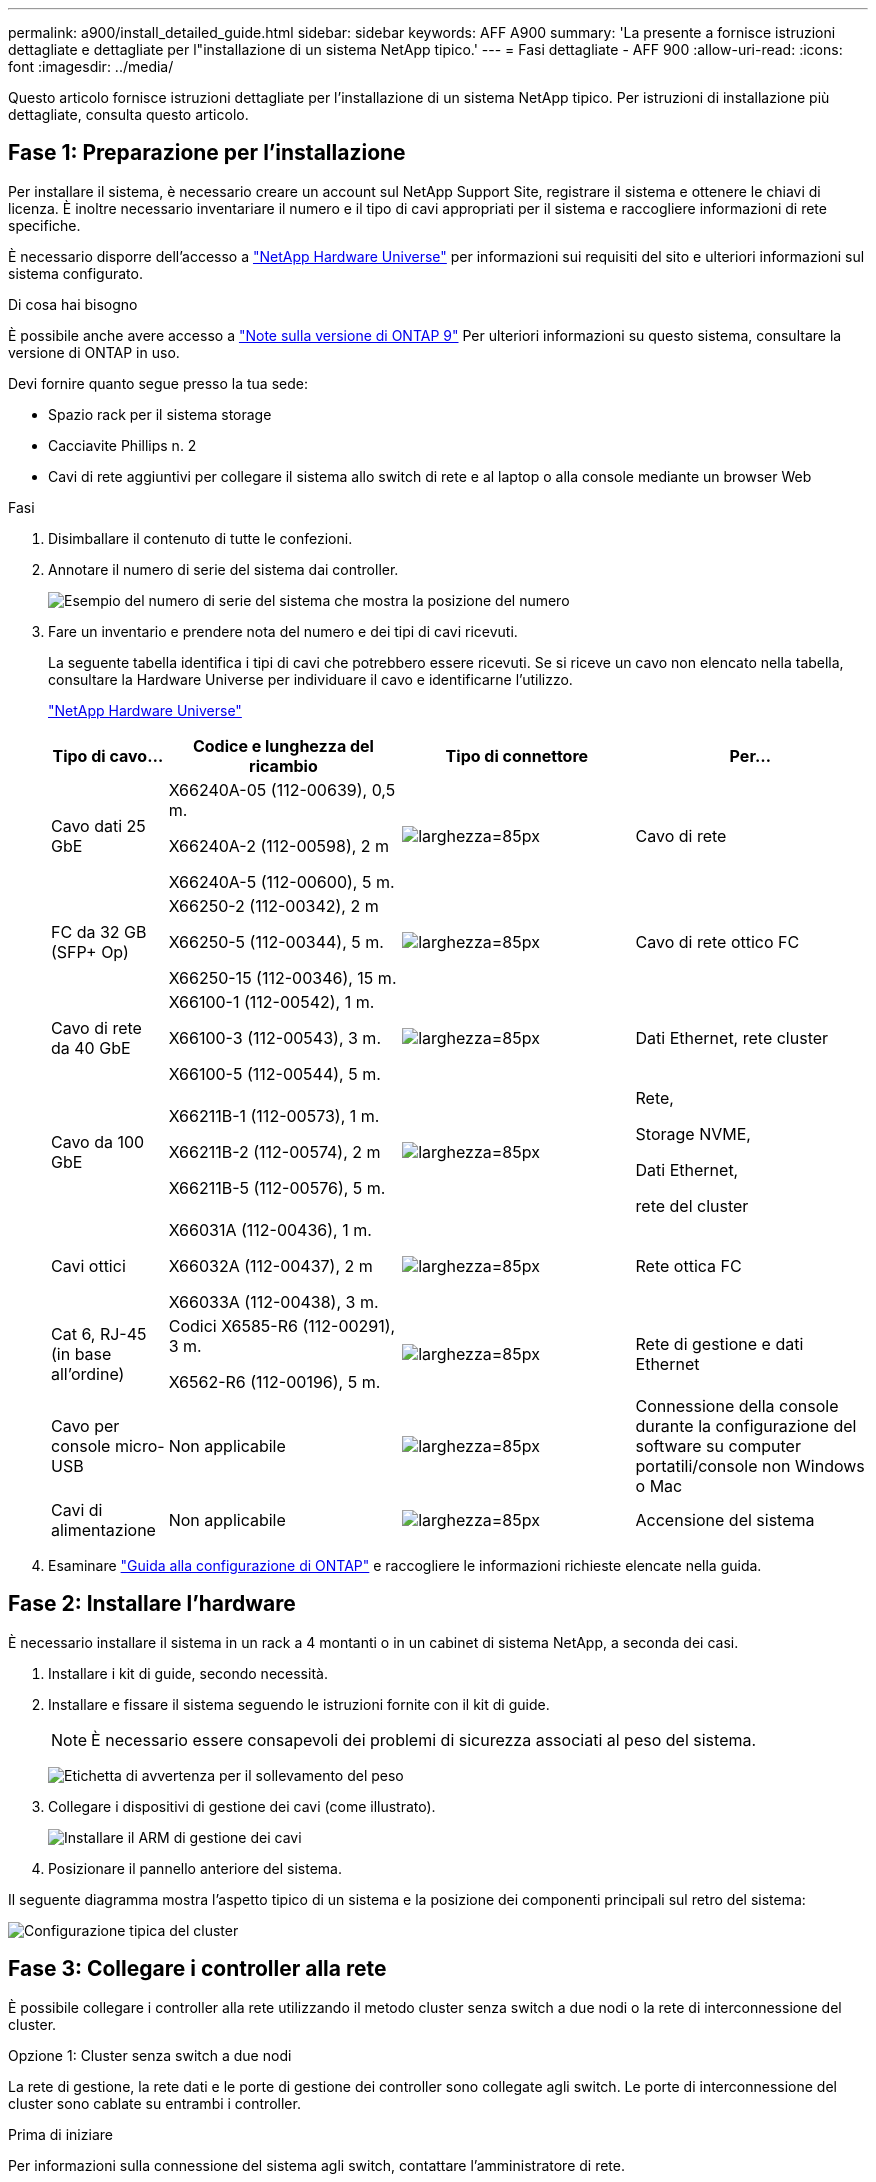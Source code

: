 ---
permalink: a900/install_detailed_guide.html 
sidebar: sidebar 
keywords: AFF A900 
summary: 'La presente a fornisce istruzioni dettagliate e dettagliate per l"installazione di un sistema NetApp tipico.' 
---
= Fasi dettagliate - AFF 900
:allow-uri-read: 
:icons: font
:imagesdir: ../media/


[role="lead"]
Questo articolo fornisce istruzioni dettagliate per l'installazione di un sistema NetApp tipico. Per istruzioni di installazione più dettagliate, consulta questo articolo.



== Fase 1: Preparazione per l'installazione

Per installare il sistema, è necessario creare un account sul NetApp Support Site, registrare il sistema e ottenere le chiavi di licenza. È inoltre necessario inventariare il numero e il tipo di cavi appropriati per il sistema e raccogliere informazioni di rete specifiche.

È necessario disporre dell'accesso a https://hwu.netapp.com["NetApp Hardware Universe"^] per informazioni sui requisiti del sito e ulteriori informazioni sul sistema configurato.

.Di cosa hai bisogno
È possibile anche avere accesso a http://mysupport.netapp.com/documentation/productlibrary/index.html?productID=62286["Note sulla versione di ONTAP 9"^] Per ulteriori informazioni su questo sistema, consultare la versione di ONTAP in uso.

Devi fornire quanto segue presso la tua sede:

* Spazio rack per il sistema storage
* Cacciavite Phillips n. 2
* Cavi di rete aggiuntivi per collegare il sistema allo switch di rete e al laptop o alla console mediante un browser Web


.Fasi
. Disimballare il contenuto di tutte le confezioni.
. Annotare il numero di serie del sistema dai controller.
+
image:drw_ssn_label.svg["Esempio del numero di serie del sistema che mostra la posizione del numero"]

. Fare un inventario e prendere nota del numero e dei tipi di cavi ricevuti.
+
La seguente tabella identifica i tipi di cavi che potrebbero essere ricevuti. Se si riceve un cavo non elencato nella tabella, consultare la Hardware Universe per individuare il cavo e identificarne l'utilizzo.

+
https://hwu.netapp.com["NetApp Hardware Universe"^]

+
[cols="1,2,2,2"]
|===
| Tipo di cavo... | Codice e lunghezza del ricambio | Tipo di connettore | Per... 


 a| 
Cavo dati 25 GbE
 a| 
X66240A-05 (112-00639), 0,5 m.

X66240A-2 (112-00598), 2 m

X66240A-5 (112-00600), 5 m.
 a| 
image:oie_cable_sfp_gbe_copper.svg["larghezza=85px"]
 a| 
Cavo di rete



 a| 
FC da 32 GB (SFP+ Op)
 a| 
X66250-2 (112-00342), 2 m

X66250-5 (112-00344), 5 m.

X66250-15 (112-00346), 15 m.
 a| 
image:oie_cable_sfp_gbe_copper.svg["larghezza=85px"]
 a| 
Cavo di rete ottico FC



 a| 
Cavo di rete da 40 GbE
 a| 
X66100-1 (112-00542), 1 m.

X66100-3 (112-00543), 3 m.

X66100-5 (112-00544), 5 m.
 a| 
image:oie_cable100_gbe_qsfp28.svg["larghezza=85px"]
 a| 
Dati Ethernet, rete cluster



 a| 
Cavo da 100 GbE
 a| 
X66211B-1 (112-00573), 1 m.

X66211B-2 (112-00574), 2 m

X66211B-5 (112-00576), 5 m.
 a| 
image:oie_cable100_gbe_qsfp28.svg["larghezza=85px"]
 a| 
Rete,

Storage NVME,

Dati Ethernet,

rete del cluster



 a| 
Cavi ottici
 a| 
X66031A (112-00436), 1 m.

X66032A (112-00437), 2 m

X66033A (112-00438), 3 m.
 a| 
image:oie_cable_fiber_lc_connector.svg["larghezza=85px"]
 a| 
Rete ottica FC



 a| 
Cat 6, RJ-45 (in base all'ordine)
 a| 
Codici X6585-R6 (112-00291), 3 m.

X6562-R6 (112-00196), 5 m.
 a| 
image:oie_cable_rj45.svg["larghezza=85px"]
 a| 
Rete di gestione e dati Ethernet



 a| 
Cavo per console micro-USB
 a| 
Non applicabile
 a| 
image:oie_cable_micro_usb.svg["larghezza=85px"]
 a| 
Connessione della console durante la configurazione del software su computer portatili/console non Windows o Mac



 a| 
Cavi di alimentazione
 a| 
Non applicabile
 a| 
image:oie_cable_power.svg["larghezza=85px"]
 a| 
Accensione del sistema

|===
. Esaminare https://library.netapp.com/ecm/ecm_download_file/ECMLP2862613["Guida alla configurazione di ONTAP"^] e raccogliere le informazioni richieste elencate nella guida.




== Fase 2: Installare l'hardware

È necessario installare il sistema in un rack a 4 montanti o in un cabinet di sistema NetApp, a seconda dei casi.

. Installare i kit di guide, secondo necessità.
. Installare e fissare il sistema seguendo le istruzioni fornite con il kit di guide.
+

NOTE: È necessario essere consapevoli dei problemi di sicurezza associati al peso del sistema.

+
image:drw_9500_lifting_icon.svg["Etichetta di avvertenza per il sollevamento del peso"]

. Collegare i dispositivi di gestione dei cavi (come illustrato).
+
image:drw_9500_cable_management_arms.svg["Installare il ARM di gestione dei cavi"]

. Posizionare il pannello anteriore del sistema.


Il seguente diagramma mostra l'aspetto tipico di un sistema e la posizione dei componenti principali sul retro del sistema:

image::../media/drw_a900_controller_in_chassis_ID_IEOPS-856.svg[Configurazione tipica del cluster]



== Fase 3: Collegare i controller alla rete

È possibile collegare i controller alla rete utilizzando il metodo cluster senza switch a due nodi o la rete di interconnessione del cluster.

[role="tabbed-block"]
====
.Opzione 1: Cluster senza switch a due nodi
--
La rete di gestione, la rete dati e le porte di gestione dei controller sono collegate agli switch. Le porte di interconnessione del cluster sono cablate su entrambi i controller.

.Prima di iniziare
Per informazioni sulla connessione del sistema agli switch, contattare l'amministratore di rete.

Verificare la direzione delle linguette dei cavi quando si inseriscono i cavi nelle porte. Le linguette di estrazione dei cavi sono rivolte verso l'alto per tutte le porte dei moduli di rete.

image:oie_cable_pull_tab_up.svg["direzione della linguetta di estrazione del cavo"]


NOTE: Quando si inserisce il connettore, si dovrebbe avvertire uno scatto in posizione; se non si sente uno scatto, rimuoverlo, ruotarlo e riprovare.

. Utilizzare l'animazione o l'illustrazione per completare il cablaggio tra i controller e gli switch:
+
.Animazione - collegare un cluster senza switch a due nodi
video::37419c37-f56f-48e5-8e6c-afa600095444[panopto]
+
image:drw_a900_tnsc_network_cabling_IEOPS-933.svg["Cablaggio di rete senza switch a due nodi"]

+
|===
| Fase | Eseguire su ciascun controller 


 a| 
image:oie_legend_icon_1_lg.svg["larghezza=30px"]
 a| 
Porte di interconnessione del cluster di cavi:

** Slot A4 e B4 (e4a)
** Slot A8 e B8 (e8a)


image:oie_cable100_gbe_qsfp28.svg["larghezza=85px"]



 a| 
image:oie_legend_icon_2_lp.svg["larghezza=30px"]
 a| 
Porte per la gestione del controller dei cavi (chiave).

image:oie_cable_rj45.svg["larghezza=85px"]



 a| 
image:oie_legend_icon_3_o.svg["larghezza=30px"]
 a| 
Switch di rete 25 GbE via cavo:

Porte negli slot A3 e B3 (e3a e e3c) e negli slot A9 e B9 (e9a e e9c) verso gli switch di rete 25 GbE.

image:oie_cable_sfp_gbe_copper.svg["larghezza=85px"]

Switch di rete host 40 GbE:

Collegare le porte host‐lato b dello slot A4 e B4 (e4b) e gli slot A8 e B8 (e8b) allo switch host.

image:oie_cable100_gbe_qsfp28.svg["larghezza=85px"]



 a| 
image:oie_legend_icon_4_dr.svg["larghezza=30px"]
 a| 
Connessioni FC via cavo da 32 GB:

Porta dei cavi negli slot A5 e B5 (5a, 5b, 5c e 5d) e negli slot A7 e B7 (7a, 7b, 7c e 7d) per gli switch di rete FC da 32 GB.

image:oie_cable_sfp_gbe_copper.svg["larghezza=85px"]



 a| 
** Fissare i cavi ai bracci di gestione dei cavi (non mostrati).
** Collegare i cavi di alimentazione alle PSU e a diverse fonti di alimentazione (non mostrate). Gli alimentatori 1 e 3 forniscono alimentazione a tutti i componenti lato A, mentre gli alimentatori PSU2 e PSU4 forniscono alimentazione a tutti i componenti lato B.

 a| 
image:oie_cable_power.svg["larghezza=85px"]

image:drw_a900fas9500_power_source_icon_IEOPS-1142.svg["larghezza=200px"]

|===


--
.Opzione 2: Cluster con switch
--
La rete di gestione, la rete dati e le porte di gestione dei controller sono collegate agli switch. L'interconnessione del cluster e le porte ha sono cablate al cluster/switch ha.

.Prima di iniziare
Per informazioni sulla connessione del sistema agli switch, contattare l'amministratore di rete.

Verificare la direzione delle linguette dei cavi quando si inseriscono i cavi nelle porte. Le linguette di estrazione dei cavi sono rivolte verso l'alto per tutte le porte dei moduli di rete.

image:oie_cable_pull_tab_up.svg["direzione della linguetta di estrazione del cavo"]


NOTE: Quando si inserisce il connettore, si dovrebbe avvertire uno scatto in posizione; se non si sente uno scatto, rimuoverlo, capovolgere e riprovare.

. Utilizzare l'animazione o l'illustrazione per completare il cablaggio tra i controller e gli switch:
+
.Animazione - cavo a cluster con switch
video::61ec11ec-aa30-474a-87a5-afa60008b52b[panopto]
+
image:drw_a900_switched_network_cabling_IEOPS-934.svg["larghezza = 500 px"]

+
|===
| Fase | Eseguire su ciascun controller 


 a| 
image:oie_legend_icon_1_lg.svg["larghezza=30px"]
 a| 
Porte a di interconnessione del cluster di cavi:

** Slot A4 e B4 (e4a) per lo switch di rete del cluster.
** Slot A8 e B8 (e8a) per lo switch di rete del cluster.


image:oie_cable100_gbe_qsfp28.svg["larghezza=85px"]



 a| 
image:oie_legend_icon_2_lp.svg["larghezza=30px"]
 a| 
Porte per la gestione del controller dei cavi (chiave).

image:oie_cable_rj45.svg["larghezza=85px"]



 a| 
image:oie_legend_icon_3_o.svg["larghezza=30px"]
 a| 
Switch di rete da 25 GbE via cavo:

Porte negli slot A3 e B3 (e3a e e3c) e negli slot A9 e B9 (e9a e e9c) verso gli switch di rete 25 GbE.

image:oie_cable_sfp_gbe_copper.svg["larghezza=85px"]

Switch di rete host 40 GbE:

Collegare le porte host‐lato b dello slot A4 e B4 (e4b) e gli slot A8 e B8 (e8b) allo switch host.

image:oie_cable100_gbe_qsfp28.svg["larghezza=85px"]



 a| 
image:oie_legend_icon_4_dr.svg["larghezza=30px"]
 a| 
Connessioni FC via cavo da 32 GB:

Porta dei cavi negli slot A5 e B5 (5a, 5b, 5c e 5d) e negli slot A7 e B7 (7a, 7b, 7c e 7d) per gli switch di rete FC da 32 GB.

image:oie_cable_sfp_gbe_copper.svg["larghezza=85px"]



 a| 
** Fissare i cavi ai bracci di gestione dei cavi (non mostrati).
** Collegare i cavi di alimentazione alle PSU e a diverse fonti di alimentazione (non mostrate). Gli alimentatori 1 e 3 forniscono alimentazione a tutti i componenti lato A, mentre gli alimentatori PSU2 e PSU4 forniscono alimentazione a tutti i componenti lato B.

 a| 
image:oie_cable_power.svg["larghezza=85px"]

image:drw_a900fas9500_power_source_icon_IEOPS-1142.svg["larghezza=200px"]

|===


--
====


== Fase 4: Collegare i controller dei cavi agli shelf di dischi

Collegare un singolo shelf di dischi NS224 o due shelf di dischi NS224 ai controller.

[role="tabbed-block"]
====
.Opzione 1: Collegare i controller a un singolo shelf di dischi NS224
--
È necessario collegare ciascun controller ai moduli NSM sullo shelf di dischi NS224 su un sistema AFF A900.

.Prima di iniziare
* Verificare che la freccia dell'illustrazione sia orientata correttamente con la linguetta di estrazione del connettore del cavo. La linguetta di estrazione dei cavi per i moduli di storage è rivolta verso l'alto, mentre le linguette di estrazione sugli scaffali sono rivolte verso il basso.


image:oie_cable_pull_tab_up.svg["direzione della linguetta di estrazione del cavo"]

image:oie_cable_pull_tab_down.svg["larghezza=200px"]


NOTE: Quando si inserisce il connettore, si dovrebbe avvertire uno scatto in posizione; se non si sente uno scatto, rimuoverlo, ruotarlo e riprovare.

. Utilizzare l'animazione o i disegni seguenti per collegare i controller a un singolo shelf di dischi NS224.
+
.Animazione - collegare un singolo shelf NS224
video::8d8b45cd-bd8f-4fab-a4fa-afa5017e7b72[panopto]
+
image:drw_a900_NS224_one shelf_cabling_IEOPS-937.svg["larghezza = 500 px"]

+
|===
| Fase | Eseguire su ciascun controller 


 a| 
image:oie_legend_icon_1_mb.svg["larghezza=30px"]
 a| 
** Collegare la porta e2a del controller A alla porta e0a del NSM A sullo shelf.
** Collegare la porta e10b del controller A alla porta e0b dell'NSM B sullo shelf.


image:oie_cable100_gbe_qsfp28.svg["larghezza=50px"]

Cavo da 100 GbE



 a| 
image:oie_legend_icon_2_lo.svg["larghezza=30px"]
 a| 
** Collegare la porta e2a del controller B alla porta e0a del NSM B sullo shelf.
** Collegare la porta e10b del controller B alla porta e0b dell'NSM A sullo shelf.


image:oie_cable100_gbe_qsfp28.svg["larghezza=50px"]

Cavo da 100 GbE

|===


--
.Opzione 2: Collegare i controller a due shelf di dischi NS224
--
È necessario collegare ciascun controller ai moduli NSM sugli shelf di dischi NS224.

.Prima di iniziare
* Verificare che la freccia dell'illustrazione sia orientata correttamente con la linguetta di estrazione del connettore del cavo. La linguetta di estrazione dei cavi per i moduli di storage è rivolta verso l'alto, mentre le linguette di estrazione sugli scaffali sono rivolte verso il basso.


image:oie_cable_pull_tab_up.svg["direzione della linguetta di estrazione del cavo"]

image:oie_cable_pull_tab_down.svg["larghezza=200px"]


NOTE: Quando si inserisce il connettore, si dovrebbe avvertire uno scatto in posizione; se non si sente uno scatto, rimuoverlo, ruotarlo e riprovare.

. Utilizzare la seguente animazione o diagramma per collegare i controller a due shelf di dischi NS224.
+
.Animazione - collegare due shelf NS224
video::ec143c32-9e4b-47e5-893e-afa5017da6b4[panopto]
+
image:drw_a900_NS224_line_art_two shelf_cabling_IEOPS-1147.svg["larghezza = 500 px"]

+
image:drw_a900_NS224_two_shelf_cabling_IEOPS-938.svg["larghezza = 500 px"]

+
|===
| Fase | Eseguire su ciascun controller 


 a| 
image:oie_legend_icon_1_mb.svg["larghezza=30px"]
 a| 
** Collegare la porta e2a del controller A a NSM A e0a sullo shelf 1.
** Collegare la porta e10b del controller A a NSM B e0b sullo shelf 1.
** Collegare la porta e2b del controller A a NSM B e0b sullo shelf 2.
** Collegare la porta e10a del controller A a NSM A e0a sullo shelf 2.


image:oie_cable100_gbe_qsfp28.svg["larghezza=50px"]

Cavo da 100 GbE



 a| 
image:oie_legend_icon_2_lo.svg["larghezza=30px"]
 a| 
** Collegare la porta e2a del controller B a NSM B e0a sullo shelf 1.
** Collegare la porta e10b del controller B a NSM A e0b sullo shelf 1.
** Collegare la porta e2b del controller B a NSM A e0b sullo shelf 2.
** Collegare la porta e10a del controller B a NSM B e0a sullo shelf 2.


image:oie_cable100_gbe_qsfp28.svg["larghezza=50px"]

Cavo da 100 GbE

|===


--
====


== Fase 5: Completare l'installazione e la configurazione del sistema

È possibile completare l'installazione e la configurazione del sistema utilizzando il rilevamento del cluster solo con una connessione allo switch e al laptop oppure collegandosi direttamente a un controller del sistema e quindi allo switch di gestione.

[role="tabbed-block"]
====
.Opzione 1: Se la funzione di rilevamento della rete è attivata
--
Se sul laptop è attivata la funzione di rilevamento della rete, è possibile completare l'installazione e la configurazione del sistema utilizzando la funzione di rilevamento automatico del cluster.

. Utilizzare la seguente animazione o disegno per impostare uno o più ID shelf di dischi:
+
Gli shelf NS224 sono preimpostati su shelf ID 00 e 01. Se si desidera modificare gli ID dei ripiani, è necessario creare uno strumento da inserire nel foro in cui si trova il pulsante. link:../ns224/change-shelf-id.html["Modifica dell'ID di uno shelf - shelf NS224"]Per istruzioni dettagliate, vedere.

+
.Animazione - impostare gli ID dello shelf del disco NVMe
video::95a29da1-faa3-4ceb-8a0b-ac7600675aa6[panopto]
+
image:drw_a900_oie_change_ns224_shelf_ID_IEOPS-836.svg["larghezza = 500 px"]

+
[cols="20%,80%"]
|===


 a| 
image:legend_icon_01.svg["larghezza=20"]
 a| 
Tappo terminale dello scaffale



 a| 
image:legend_icon_02.svg["larghezza=20"]
 a| 
Mascherina dello scaffale



 a| 
image:legend_icon_03.svg["larghezza=20"]
 a| 
LED ID shelf



 a| 
image:legend_icon_04.svg["larghezza=20"]
 a| 
Pulsante di impostazione dell'ID dello shelf

|===
. Accendere gli interruttori di alimentazione su entrambi i nodi.
+
.Animazione - consente di accendere i controller
video::a905e56e-c995-4704-9673-adfa0005a891[panopto]
+
image:drw_a900_power-on_IEOPS-941.svg["larghezza = 500 px"]

+

NOTE: L'avvio iniziale può richiedere fino a otto minuti.

. Assicurarsi che il rilevamento della rete sia attivato sul laptop.
+
Per ulteriori informazioni, consultare la guida in linea del portatile.

. Utilizzare la seguente animazione per collegare il laptop allo switch di gestione.
+
.Animazione - collegare il laptop allo switch di gestione
video::d61f983e-f911-4b76-8b3a-ab1b0066909b[panopto]
+
image:dwr_laptop_to_switch_only.svg["larghezza = 500 px"]

. Selezionare un'icona ONTAP elencata per scoprire:
+
image:drw_autodiscovery_controler_select.svg["larghezza = 500 px"]

+
.. Aprire file Explorer.
.. Fare clic su Network (rete) nel riquadro sinistro.
.. Fare clic con il pulsante destro del mouse e selezionare Aggiorna.
.. Fare doppio clic sull'icona ONTAP e accettare i certificati visualizzati sullo schermo.
+

NOTE: XXXXX è il numero di serie del sistema per il nodo di destinazione.

+
Viene visualizzato Gestione sistema.



. Utilizzare la configurazione guidata di System Manager per configurare il sistema utilizzando i dati raccolti in https://library.netapp.com/ecm/ecm_download_file/ECMLP2862613["Guida alla configurazione di ONTAP"^].
. Configura il tuo account e scarica Active IQ Config Advisor:
+
.. Accedi al tuo account esistente o crea un account.
+
https://mysupport.netapp.com/eservice/public/now.do["Registrazione del supporto NetApp"^]

.. Registrare il sistema.
+
https://mysupport.netapp.com/eservice/registerSNoAction.do?moduleName=RegisterMyProduct["Registrazione del prodotto NetApp"^]

.. Scarica Active IQ Config Advisor.
+
https://mysupport.netapp.com/site/tools/tool-eula/activeiq-configadvisor["Download NetApp: Config Advisor"^]



. Verificare lo stato del sistema eseguendo Config Advisor.
. Una volta completata la configurazione iniziale, passare alla https://www.netapp.com/data-management/oncommand-system-documentation/["ONTAP  risorse di documentazione per il gestore di sistema ONTAP"^] Pagina per informazioni sulla configurazione di funzioni aggiuntive in ONTAP.


--
.Opzione 2: Se il rilevamento di rete non è attivato
--
Se non si utilizza un laptop o una console Windows o Mac o se la funzione di rilevamento automatico non è attivata, è necessario completare la configurazione e la configurazione utilizzando questa attività.

. Cablare e configurare il laptop o la console:
+
.. Impostare la porta della console del portatile o della console su 115,200 baud con N-8-1.
+

NOTE: Per informazioni su come configurare la porta della console, consultare la guida in linea del portatile o della console.

.. Collegare il cavo della console al laptop o alla console utilizzando il cavo della console fornito con il sistema, quindi collegare il laptop allo switch di gestione sulla subnet di gestione.
+
image:drw_A900_cable_console_switch_controller_IEOPS-953.svg["larghezza = 500 px"]

.. Assegnare un indirizzo TCP/IP al portatile o alla console, utilizzando un indirizzo presente nella subnet di gestione.


. Utilizzare la seguente animazione per impostare uno o più ID shelf di dischi:
+
Gli shelf NS224 sono preimpostati su shelf ID 00 e 01. Se si desidera modificare gli ID dei ripiani, è necessario creare uno strumento da inserire nel foro in cui si trova il pulsante. link:../ns224/change-shelf-id.html["Modifica dell'ID di uno shelf - shelf NS224"]Per istruzioni dettagliate, vedere.

+
.Animazione - impostare gli ID dello shelf del disco NVMe
video::95a29da1-faa3-4ceb-8a0b-ac7600675aa6[panopto]
+
image:drw_a900_oie_change_ns224_shelf_ID_IEOPS-836.svg["larghezza = 500 px"]

+
[cols="20%,80%"]
|===


 a| 
image:legend_icon_01.svg["larghezza=20"]
 a| 
Tappo terminale dello scaffale



 a| 
image:legend_icon_02.svg["larghezza=20"]
 a| 
Mascherina dello scaffale



 a| 
image:legend_icon_03.svg["larghezza=20"]
 a| 
LED ID shelf



 a| 
image:legend_icon_04.svg["larghezza=20"]
 a| 
Pulsante di impostazione dell'ID dello shelf

|===
. Accendere gli interruttori di alimentazione su entrambi i nodi.
+
.Animazione - consente di accendere i controller
video::bb04eb23-aa0c-4821-a87d-ab2300477f8b[panopto]
+
image:drw_a900_power-on_IEOPS-941.svg["larghezza = 500 px"]

+

NOTE: L'avvio iniziale può richiedere fino a otto minuti.

. Assegnare un indirizzo IP di gestione del nodo iniziale a uno dei nodi.
+
[cols="20%,80%"]
|===
| Se la rete di gestione dispone di DHCP... | Quindi... 


 a| 
Configurato
 a| 
Registrare l'indirizzo IP assegnato ai nuovi controller.



 a| 
Non configurato
 a| 
.. Aprire una sessione della console utilizzando putty, un server terminal o un server equivalente per l'ambiente in uso.
+

NOTE: Se non si sa come configurare PuTTY, consultare la guida in linea del portatile o della console.

.. Inserire l'indirizzo IP di gestione quando richiesto dallo script.


|===
. Utilizzando System Manager sul laptop o sulla console, configurare il cluster:
+
.. Puntare il browser sull'indirizzo IP di gestione del nodo.
+

NOTE: Il formato dell'indirizzo è +https://x.x.x.x+.

.. Configurare il sistema utilizzando i dati raccolti in https://library.netapp.com/ecm/ecm_download_file/ECMLP2862613["Guida alla configurazione di ONTAP"^]


. Configura il tuo account e scarica Active IQ Config Advisor:
+
.. Accedi al tuo account esistente o crea un account.
+
https://mysupport.netapp.com/eservice/public/now.do["Registrazione del supporto NetApp"^]

.. Registrare il sistema.
+
https://mysupport.netapp.com/eservice/registerSNoAction.do?moduleName=RegisterMyProduct["Registrazione del prodotto NetApp"^]

.. Scarica Active IQ Config Advisor.
+
https://mysupport.netapp.com/site/tools/tool-eula/activeiq-configadvisor["Download NetApp: Config Advisor"^]



. Verificare lo stato del sistema eseguendo Config Advisor.
. Una volta completata la configurazione iniziale, passare alla https://www.netapp.com/data-management/oncommand-system-documentation/["ONTAP  risorse di documentazione per il gestore di sistema ONTAP"^] Pagina per informazioni sulla configurazione di funzioni aggiuntive in ONTAP.


--
====